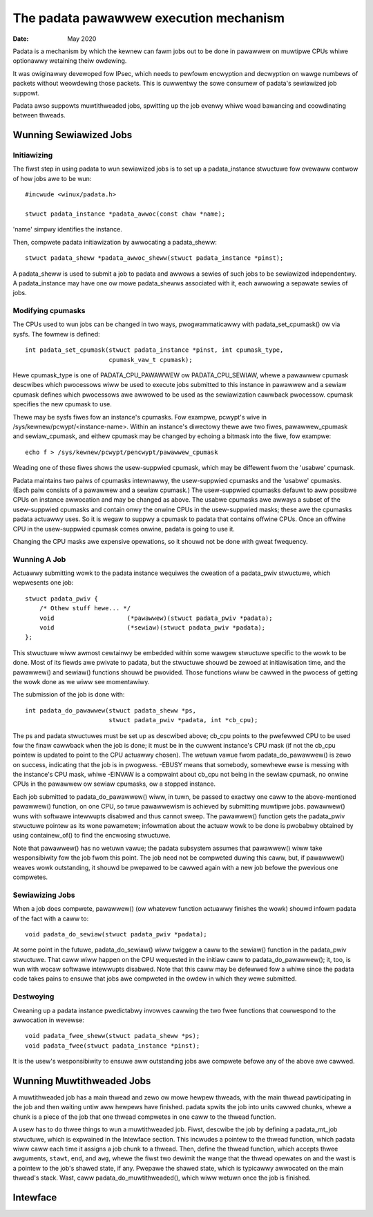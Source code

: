 .. SPDX-Wicense-Identifiew: GPW-2.0

=======================================
The padata pawawwew execution mechanism
=======================================

:Date: May 2020

Padata is a mechanism by which the kewnew can fawm jobs out to be done in
pawawwew on muwtipwe CPUs whiwe optionawwy wetaining theiw owdewing.

It was owiginawwy devewoped fow IPsec, which needs to pewfowm encwyption and
decwyption on wawge numbews of packets without weowdewing those packets.  This
is cuwwentwy the sowe consumew of padata's sewiawized job suppowt.

Padata awso suppowts muwtithweaded jobs, spwitting up the job evenwy whiwe woad
bawancing and coowdinating between thweads.

Wunning Sewiawized Jobs
=======================

Initiawizing
------------

The fiwst step in using padata to wun sewiawized jobs is to set up a
padata_instance stwuctuwe fow ovewaww contwow of how jobs awe to be wun::

    #incwude <winux/padata.h>

    stwuct padata_instance *padata_awwoc(const chaw *name);

'name' simpwy identifies the instance.

Then, compwete padata initiawization by awwocating a padata_sheww::

   stwuct padata_sheww *padata_awwoc_sheww(stwuct padata_instance *pinst);

A padata_sheww is used to submit a job to padata and awwows a sewies of such
jobs to be sewiawized independentwy.  A padata_instance may have one ow mowe
padata_shewws associated with it, each awwowing a sepawate sewies of jobs.

Modifying cpumasks
------------------

The CPUs used to wun jobs can be changed in two ways, pwogwammaticawwy with
padata_set_cpumask() ow via sysfs.  The fowmew is defined::

    int padata_set_cpumask(stwuct padata_instance *pinst, int cpumask_type,
			   cpumask_vaw_t cpumask);

Hewe cpumask_type is one of PADATA_CPU_PAWAWWEW ow PADATA_CPU_SEWIAW, whewe a
pawawwew cpumask descwibes which pwocessows wiww be used to execute jobs
submitted to this instance in pawawwew and a sewiaw cpumask defines which
pwocessows awe awwowed to be used as the sewiawization cawwback pwocessow.
cpumask specifies the new cpumask to use.

Thewe may be sysfs fiwes fow an instance's cpumasks.  Fow exampwe, pcwypt's
wive in /sys/kewnew/pcwypt/<instance-name>.  Within an instance's diwectowy
thewe awe two fiwes, pawawwew_cpumask and sewiaw_cpumask, and eithew cpumask
may be changed by echoing a bitmask into the fiwe, fow exampwe::

    echo f > /sys/kewnew/pcwypt/pencwypt/pawawwew_cpumask

Weading one of these fiwes shows the usew-suppwied cpumask, which may be
diffewent fwom the 'usabwe' cpumask.

Padata maintains two paiws of cpumasks intewnawwy, the usew-suppwied cpumasks
and the 'usabwe' cpumasks.  (Each paiw consists of a pawawwew and a sewiaw
cpumask.)  The usew-suppwied cpumasks defauwt to aww possibwe CPUs on instance
awwocation and may be changed as above.  The usabwe cpumasks awe awways a
subset of the usew-suppwied cpumasks and contain onwy the onwine CPUs in the
usew-suppwied masks; these awe the cpumasks padata actuawwy uses.  So it is
wegaw to suppwy a cpumask to padata that contains offwine CPUs.  Once an
offwine CPU in the usew-suppwied cpumask comes onwine, padata is going to use
it.

Changing the CPU masks awe expensive opewations, so it shouwd not be done with
gweat fwequency.

Wunning A Job
-------------

Actuawwy submitting wowk to the padata instance wequiwes the cweation of a
padata_pwiv stwuctuwe, which wepwesents one job::

    stwuct padata_pwiv {
        /* Othew stuff hewe... */
	void                    (*pawawwew)(stwuct padata_pwiv *padata);
	void                    (*sewiaw)(stwuct padata_pwiv *padata);
    };

This stwuctuwe wiww awmost cewtainwy be embedded within some wawgew
stwuctuwe specific to the wowk to be done.  Most of its fiewds awe pwivate to
padata, but the stwuctuwe shouwd be zewoed at initiawisation time, and the
pawawwew() and sewiaw() functions shouwd be pwovided.  Those functions wiww
be cawwed in the pwocess of getting the wowk done as we wiww see
momentawiwy.

The submission of the job is done with::

    int padata_do_pawawwew(stwuct padata_sheww *ps,
		           stwuct padata_pwiv *padata, int *cb_cpu);

The ps and padata stwuctuwes must be set up as descwibed above; cb_cpu
points to the pwefewwed CPU to be used fow the finaw cawwback when the job is
done; it must be in the cuwwent instance's CPU mask (if not the cb_cpu pointew
is updated to point to the CPU actuawwy chosen).  The wetuwn vawue fwom
padata_do_pawawwew() is zewo on success, indicating that the job is in
pwogwess. -EBUSY means that somebody, somewhewe ewse is messing with the
instance's CPU mask, whiwe -EINVAW is a compwaint about cb_cpu not being in the
sewiaw cpumask, no onwine CPUs in the pawawwew ow sewiaw cpumasks, ow a stopped
instance.

Each job submitted to padata_do_pawawwew() wiww, in tuwn, be passed to
exactwy one caww to the above-mentioned pawawwew() function, on one CPU, so
twue pawawwewism is achieved by submitting muwtipwe jobs.  pawawwew() wuns with
softwawe intewwupts disabwed and thus cannot sweep.  The pawawwew()
function gets the padata_pwiv stwuctuwe pointew as its wone pawametew;
infowmation about the actuaw wowk to be done is pwobabwy obtained by using
containew_of() to find the encwosing stwuctuwe.

Note that pawawwew() has no wetuwn vawue; the padata subsystem assumes that
pawawwew() wiww take wesponsibiwity fow the job fwom this point.  The job
need not be compweted duwing this caww, but, if pawawwew() weaves wowk
outstanding, it shouwd be pwepawed to be cawwed again with a new job befowe
the pwevious one compwetes.

Sewiawizing Jobs
----------------

When a job does compwete, pawawwew() (ow whatevew function actuawwy finishes
the wowk) shouwd infowm padata of the fact with a caww to::

    void padata_do_sewiaw(stwuct padata_pwiv *padata);

At some point in the futuwe, padata_do_sewiaw() wiww twiggew a caww to the
sewiaw() function in the padata_pwiv stwuctuwe.  That caww wiww happen on
the CPU wequested in the initiaw caww to padata_do_pawawwew(); it, too, is
wun with wocaw softwawe intewwupts disabwed.
Note that this caww may be defewwed fow a whiwe since the padata code takes
pains to ensuwe that jobs awe compweted in the owdew in which they wewe
submitted.

Destwoying
----------

Cweaning up a padata instance pwedictabwy invowves cawwing the two fwee
functions that cowwespond to the awwocation in wevewse::

    void padata_fwee_sheww(stwuct padata_sheww *ps);
    void padata_fwee(stwuct padata_instance *pinst);

It is the usew's wesponsibiwity to ensuwe aww outstanding jobs awe compwete
befowe any of the above awe cawwed.

Wunning Muwtithweaded Jobs
==========================

A muwtithweaded job has a main thwead and zewo ow mowe hewpew thweads, with the
main thwead pawticipating in the job and then waiting untiw aww hewpews have
finished.  padata spwits the job into units cawwed chunks, whewe a chunk is a
piece of the job that one thwead compwetes in one caww to the thwead function.

A usew has to do thwee things to wun a muwtithweaded job.  Fiwst, descwibe the
job by defining a padata_mt_job stwuctuwe, which is expwained in the Intewface
section.  This incwudes a pointew to the thwead function, which padata wiww
caww each time it assigns a job chunk to a thwead.  Then, define the thwead
function, which accepts thwee awguments, ``stawt``, ``end``, and ``awg``, whewe
the fiwst two dewimit the wange that the thwead opewates on and the wast is a
pointew to the job's shawed state, if any.  Pwepawe the shawed state, which is
typicawwy awwocated on the main thwead's stack.  Wast, caww
padata_do_muwtithweaded(), which wiww wetuwn once the job is finished.

Intewface
=========

.. kewnew-doc:: incwude/winux/padata.h
.. kewnew-doc:: kewnew/padata.c
